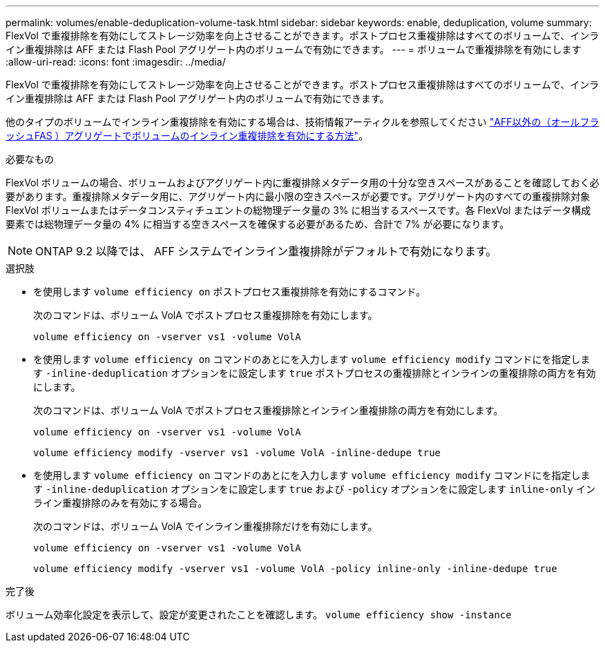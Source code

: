 ---
permalink: volumes/enable-deduplication-volume-task.html 
sidebar: sidebar 
keywords: enable, deduplication, volume 
summary: FlexVol で重複排除を有効にしてストレージ効率を向上させることができます。ポストプロセス重複排除はすべてのボリュームで、インライン重複排除は AFF または Flash Pool アグリゲート内のボリュームで有効にできます。 
---
= ボリュームで重複排除を有効にします
:allow-uri-read: 
:icons: font
:imagesdir: ../media/


[role="lead"]
FlexVol で重複排除を有効にしてストレージ効率を向上させることができます。ポストプロセス重複排除はすべてのボリュームで、インライン重複排除は AFF または Flash Pool アグリゲート内のボリュームで有効にできます。

他のタイプのボリュームでインライン重複排除を有効にする場合は、技術情報アーティクルを参照してください link:https://kb.netapp.com/Advice_and_Troubleshooting/Data_Storage_Software/ONTAP_OS/How_to_enable_volume_inline_deduplication_on_Non-AFF_(All_Flash_FAS)_aggregates["AFF以外の（オールフラッシュFAS ）アグリゲートでボリュームのインライン重複排除を有効にする方法"^]。

.必要なもの
FlexVol ボリュームの場合、ボリュームおよびアグリゲート内に重複排除メタデータ用の十分な空きスペースがあることを確認しておく必要があります。重複排除メタデータ用に、アグリゲート内に最小限の空きスペースが必要です。アグリゲート内のすべての重複排除対象 FlexVol ボリュームまたはデータコンスティチュエントの総物理データ量の 3% に相当するスペースです。各 FlexVol またはデータ構成要素では総物理データ量の 4% に相当する空きスペースを確保する必要があるため、合計で 7% が必要になります。

[NOTE]
====
ONTAP 9.2 以降では、 AFF システムでインライン重複排除がデフォルトで有効になります。

====
.選択肢
* を使用します `volume efficiency on` ポストプロセス重複排除を有効にするコマンド。
+
次のコマンドは、ボリューム VolA でポストプロセス重複排除を有効にします。

+
`volume efficiency on -vserver vs1 -volume VolA`

* を使用します `volume efficiency on` コマンドのあとにを入力します `volume efficiency modify` コマンドにを指定します `-inline-deduplication` オプションをに設定します `true` ポストプロセスの重複排除とインラインの重複排除の両方を有効にします。
+
次のコマンドは、ボリューム VolA でポストプロセス重複排除とインライン重複排除の両方を有効にします。

+
`volume efficiency on -vserver vs1 -volume VolA`

+
`volume efficiency modify -vserver vs1 -volume VolA -inline-dedupe true`

* を使用します `volume efficiency on` コマンドのあとにを入力します `volume efficiency modify` コマンドにを指定します `-inline-deduplication` オプションをに設定します `true` および `-policy` オプションをに設定します `inline-only` インライン重複排除のみを有効にする場合。
+
次のコマンドは、ボリューム VolA でインライン重複排除だけを有効にします。

+
`volume efficiency on -vserver vs1 -volume VolA`

+
`volume efficiency modify -vserver vs1 -volume VolA -policy inline-only -inline-dedupe true`



.完了後
ボリューム効率化設定を表示して、設定が変更されたことを確認します。
`volume efficiency show -instance`

